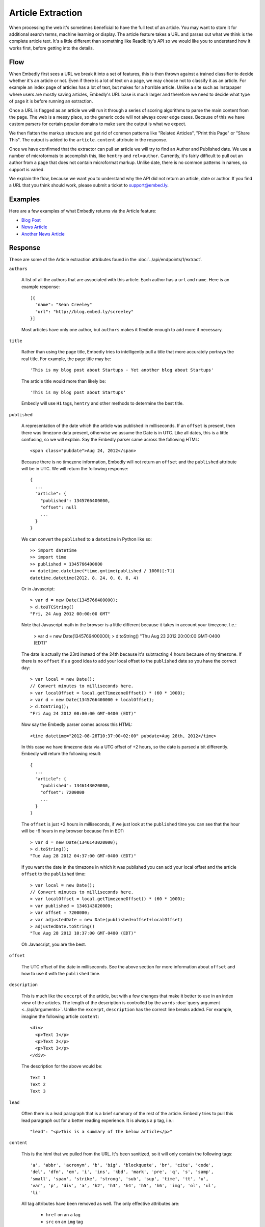 Article Extraction
==================

When processing the web it's sometimes beneficial to have the full text of an
article. You may want to store it for additional search terms, machine learning
or display. The article feature takes a URL and parses out what we think is the
complete article text. It's a little different than something like Readibilty's
API so we would like you to understand how it works first, before getting into
the details.


Flow
----
When Embedly first sees a URL we break it into a set of features, this is then
thrown against a trained classifier to decide whether it's an article or not.
Even if there is a lot of text on a page, we may choose not to classify it as
an article. For example an index page of articles has a lot of text, but makes
for a horrible article. Unlike a site such as Instapaper where users are mostly
saving articles, Embedly's URL base is much larger and therefore we need to
decide what type of page it is before running an extraction.

Once a URL is flagged as an article we will run it through a series of scoring
algorithms to parse the main content from the page. The web is a messy place,
so the generic code will not always cover edge cases. Because of this we have
custom parsers for certain popular domains to make sure the output is what we
expect.

We then flatten the markup structure and get rid of common patterns like
"Related Articles", "Print this Page" or "Share This". The output is added to
the ``article.content`` attribute in the response.

Once we have confirmed that the extractor can pull an article we will try to
find an Author and Published date. We use a number of microformats to
accomplish this, like ``hentry`` and ``rel=author``. Currently, it's fairly
difficult to pull out an author from a page that does not contain microformat
markup. Unlike date, there is no common patterns in names, so support is
varied.

We explain the flow, because we want you to understand why the API did not
return an article, date or author. If you find a URL that you think should
work, please submit a ticket to support@embed.ly.

Examples
--------
Here are a few examples of what Embedly returns via the Article feature:

* `Blog Post </docs/explore/article?url=http%3A%2F%2Frdegges.com%2Fmy-heroku-book-is-finished>`_
* `News Article </docs/explore/article?url=http%3A%2F%2Fwww.nytimes.com%2F2012%2F09%2F11%2Feducation%2Fteacher-strike-begins-in-chicago-amid-signs-that-deal-isnt-close.html%3Fsmid%3Dtw-nytimes%26seid%3Dauto>`_
* `Another News Article </docs/explore/article?url=http%3A%2F%2Fwww.economist.com%2Fnode%2F21562226>`_

Response
--------

These are some of the Article extraction attributes found
in the :doc:`../api/endpoints/1/extract`.

``authors``

  A list of all the authors that are associated with this article. Each author
  has a ``url`` and ``name``. Here is an example response::

    [{
      "name": "Sean Creeley"
      "url": "http://blog.embed.ly/screeley"
    }]

  Most articles have only one author, but ``authors`` makes it flexible enough
  to add more if necessary.

``title``

  Rather than using the page title, Embedly tries to intelligently pull a title
  that more accurately portrays the real title. For example, the page title may
  be::

    'This is my blog post about Startups - Yet another blog about Startups'

  The article title would more than likely be::

    'This is my blog post about Startups'

  Embedly will use ``H1`` tags, ``hentry`` and other methods to determine the
  best title.

``published``

  A representation of the date which the article was published in milliseconds.
  If an ``offset`` is present, then there was timezone data present, otherwise
  we assume the Date is in UTC. Like all dates, this is a little confusing, so
  we will explain. Say the Embedly parser came across the following HTML::

    <span class="pubdate">Aug 24, 2012</span>

  Because there is no timezone information, Embedly will not return an
  ``offset`` and the ``published`` attribute will be in UTC. We will return the
  following response::

    {
      ...
      "article": {
        "published": 1345766400000,
        "offset": null
        ...
      }
    }

  We can convert the ``published`` to a ``datetime`` in Python like so::

    >> import datetime
    >> import time
    >> published = 1345766400000
    >> datetime.datetime(*time.gmtime(published / 1000)[:7])
    datetime.datetime(2012, 8, 24, 0, 0, 0, 4)

  Or in Javascript::

    > var d = new Date(1345766400000);
    > d.toUTCString()
    "Fri, 24 Aug 2012 00:00:00 GMT"

  Note that Javascript math in the browser is a little different because it
  takes in account your timezone. I.e.:

    > var d = new Date(1345766400000);
    > d.toString()
    "Thu Aug 23 2012 20:00:00 GMT-0400 (EDT)"

  The date is actually the 23rd instead of the 24th because it's subtracting
  4 hours because of my timezone. If there is no ``offset`` it's a good idea to
  add your local offset to the ``published`` date so you have the correct day::

    > var local = new Date();
    // Convert minutes to milliseconds here.
    > var localOffset = local.getTimezoneOffset() * (60 * 1000);
    > var d = new Date(1345766400000 + localOffset);
    > d.toString();
    "Fri Aug 24 2012 00:00:00 GMT-0400 (EDT)"

  Now say the Embedly parser comes across this HTML::

    <time datetime="2012-08-28T10:37:00+02:00" pubdate>Aug 28th, 2012</time>

  In this case we have timezone data via a UTC offset of +2 hours, so the date
  is parsed a bit differently. Embedly will return the following result::

    {
      ...
      "article": {
        "published": 1346143020000,
        "offset": 7200000
        ...
      }
    }

  The ``offset`` is just +2 hours in milliseconds, if we just look at the
  ``published`` time you can see that the hour will be -6 hours in my browser
  because I'm in EDT::

    > var d = new Date(1346143020000);
    > d.toString();
    "Tue Aug 28 2012 04:37:00 GMT-0400 (EDT)"

  If you want the date in the timezone in which it was published you can add
  your local offset and the article ``offset`` to the ``published`` time::

    > var local = new Date();
    // Convert minutes to milliseconds here.
    > var localOffset = local.getTimezoneOffset() * (60 * 1000);
    > var published = 1346143020000;
    > var offset = 7200000;
    > var adjustedDate = new Date(published+offset+localOffset)
    > adjustedDate.toString()
    "Tue Aug 28 2012 10:37:00 GMT-0400 (EDT)"

  Oh Javascript, you are the best.

``offset``

  The UTC offset of the date in milliseconds. See the above section for more
  information about ``offset`` and how to use it with the ``published`` time.

``description``

  This is much like the ``excerpt`` of the article, but with a few changes that
  make it better to use in an index view of the articles. The length of the
  description is controlled by the ``words`` :doc:`query argument
  <../api/arguments>`. Unlike the ``excerpt``, ``description`` has the correct line
  breaks added. For example, imagine the following article ``content``::

    <div>
      <p>Text 1</p>
      <p>Text 2</p>
      <p>Text 3</p>
    </div>

  The description for the above would be::

    Text 1
    Text 2
    Text 3

``lead``

  Often there is a lead paragraph that is a brief summary of the rest of the
  article. Embedly tries to pull this lead paragraph out for a better reading
  experience. It is always a ``p`` tag, i.e.::

    "lead": "<p>This is a summary of the below article</p>"

``content``

  This is the html that we pulled from the URL. It's been sanitized, so it will
  only contain the following tags::

    'a', 'abbr', 'acronym', 'b', 'big', 'blockquote', 'br', 'cite', 'code',
    'del', 'dfn', 'em', 'i', 'ins', 'kbd', 'mark', 'pre', 'q', 's', 'samp',
    'small', 'span', 'strike', 'strong', 'sub', 'sup', 'time', 'tt', 'u',
    'var', 'p', 'div', 'a', 'h2', 'h3', 'h4', 'h5', 'h6', 'img', 'ol', 'ul',
    'li'

  All tag attributes have been removed as well. The only effective
  attributes are:

    * ``href`` on an ``a`` tag
    * ``src`` on an ``img`` tag
